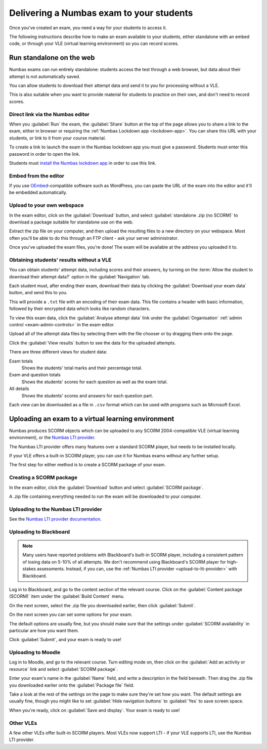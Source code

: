 .. _deliver-to-students:

Delivering a Numbas exam to your students
-----------------------------------------

Once you've created an exam, you need a way for your students to access it.

The following instructions describe how to make an exam available to your
students, either standalone with an embed code, or through your VLE (virtual
learning environment) so you can record scores.

Run standalone on the web
=========================

Numbas exams can run entirely standalone: students access the test through a web browser, but data about their attempt is not automatically saved. 

You can allow students to download their attempt data and send it to you for processing without a VLE. 

This is also suitable when you want to provide material for students to practice on their own, and don't need to record scores.

Direct link via the Numbas editor
#################################

When you :guilabel:`Run` the exam, the :guilabel:`Share` button at the top of the page allows you to share a link to the exam, either in browser or requiring the :ref:`Numbas Lockdown app <lockdown-app>`.
You can share this URL with your students, or link to it from your course material.

To create a link to launch the exam in the Numbas lockdown app you must give a password.
Students must enter this password in order to open the link.

Students must `install the Numbas lockdown app <http://www.numbas.org.uk/lockdown-app/>`__ in order to use this link.

Embed from the editor
#####################

If you use `OEmbed <https://oembed.com/>`_-compatible software such as WordPress, you can paste the URL of the exam into the editor and it'll be embedded automatically.

Upload to your own webspace
###########################

In the exam editor, click on the :guilabel:`Download` button, and select :guilabel:`standalone .zip (no SCORM)` to download a package suitable for standalone use on the web.

Extract the zip file on your computer, and then upload the resulting files to a new directory on your webspace.
Most often you'll be able to do this through an FTP client - ask your server administrator.

Once you've uploaded the exam files, you're done! The exam will be available at the address you uploaded it to.

.. _offline-analysis:

Obtaining students' results without a VLE
#########################################

You can obtain students' attempt data, including scores and their answers, by turning on the :term:`Allow the student to download their attempt data?` option in the :guilabel:`Navigation` tab. 

Each student must, after ending their exam, download their data by clicking the :guilabel:`Download your exam data` button, and send this to you. 

This will provide a ``.txt`` file with an encoding of their exam data.
This file contains a header with basic information, followed by their encrypted data which looks like random characters.

To view this exam data, click the :guilabel:`Analyse attempt data` link under the :guilabel:`Organisation` :ref:`admin control <exam-admin-controls>` in the exam editor.

.. image:: screenshots/analysis-upload.png
    :alt: The "Upload files" page, showing two uploaded files.

Upload all of the attempt data files by selecting them with the file chooser or by dragging them onto the page.

Click the :guilabel:`View results` button to see the data for the uploaded attempts.

.. image:: screenshots/analysis-results.png
    :alt: The "View results" page, showing a table with students' names, total scores and question scores..

There are three different views for student data:

Exam totals
    Shows the students' total marks and their percentage total.

Exam and question totals
    Shows the students' scores for each question as well as the exam total.

All details
    Shows the students' scores and answers for each question part.

Each view can be downloaded as a file in ``.csv`` format which can be used with programs such as Microsoft Excel.

Uploading an exam to a virtual learning environment
===================================================

Numbas produces SCORM objects which can be uploaded to any SCORM 2004-compatible VLE (virtual learning environment), or the `Numbas LTI provider <https://docs.numbas.org.uk/lti/>`_.

The Numbas LTI provider offers many features over a standard SCORM player, but needs to be installed locally.

If your VLE offers a built-in SCORM player, you can use it for Numbas exams without any further setup.

The first step for either method is to create a SCORM package of your exam.

Creating a SCORM package
########################

In the exam editor, click the :guilabel:`Download` button and select :guilabel:`SCORM package`.

.. image:: screenshots/scorm_download.png
    :alt: The "download" admin control in the exam editor is highlighted.

A .zip file containing everything needed to run the exam will be downloaded to your computer.

.. _upload-to-lti-provider:

Uploading to the Numbas LTI provider
####################################

See the `Numbas LTI provider documentation <https://docs.numbas.org.uk/lti/en/latest/instructor/resources.html#creating-a-new-resource>`_.

Uploading to Blackboard
#######################

.. note::

    Many users have reported problems with Blackboard's built-in SCORM player, including a consistent pattern of losing data on 5-10% of all attempts.
    We don't recommend using Blackboard's SCORM player for high-stakes assessments.
    Instead, if you can, use the :ref:`Numbas LTI provider <upload-to-lti-provider>` with Blackboard.

.. todo:: Redo this screencast

.. raw:: html

    <iframe src="https://player.vimeo.com/video/167121013" width="640" height="360" frameborder="0" webkitallowfullscreen mozallowfullscreen allowfullscreen></iframe>

Log in to Blackboard, and go to the content section of the relevant course. 
Click on the :guilabel:`Content package (SCORM)` item under the :guilabel:`Build Content` menu.

.. image:: screenshots/blackboard_content.png
    :alt: Blackboard's "Build Content" drop-down, with "Content package (SCORM)" highlighted.

On the next screen, select the .zip file you downloaded earlier, then click :guilabel:`Submit`.

.. image:: screenshots/blackboard_upload.png
    :alt: Uploading a SCORM package to Blackboard.

On the next screen you can set some options for your exam.

.. image:: screenshots/blackboard_edit.png
    :alt: Editing a SCORM package on Blackboard.

The default options are usually fine, but you should make sure that the settings under :guilabel:`SCORM availability` in particular are how you want them.

.. image:: screenshots/blackboard_availability.png
    :alt: The SCORM availability options.

Click :guilabel:`Submit`, and your exam is ready to use!

Uploading to Moodle
###################

.. raw:: html

    <iframe src="https://player.vimeo.com/video/167123387" width="640" height="360" frameborder="0" webkitallowfullscreen mozallowfullscreen allowfullscreen></iframe>

Log in to Moodle, and go to the relevant course.
Turn editing mode on, then click on the :guilabel:`Add an activity or resource` link and select :guilabel:`SCORM package`.

.. image:: screenshots/moodle_content.png
    :alt: Moodle's "Add an activity or resource" dialog.

Enter your exam's name in the :guilabel:`Name` field, and write a description in the field beneath.
Then drag the .zip file you downloaded earlier onto the :guilabel:`Package file` field.

.. image:: screenshots/moodle_upload.png
    :alt: Moodle's "Adding a new SCORM package" form.

Take a look at the rest of the settings on the page to make sure they're set how you want.
The default settings are usually fine, though you might like to set :guilabel:`Hide navigation buttons` to :guilabel:`Yes` to save screen space.

When you're ready, click on :guilabel:`Save and display`.
Your exam is ready to use!

Other VLEs
##########

A few other VLEs offer built-in SCORM players.
Most VLEs now support LTI - if your VLE supports LTI, use the Numbas LTI provider.
